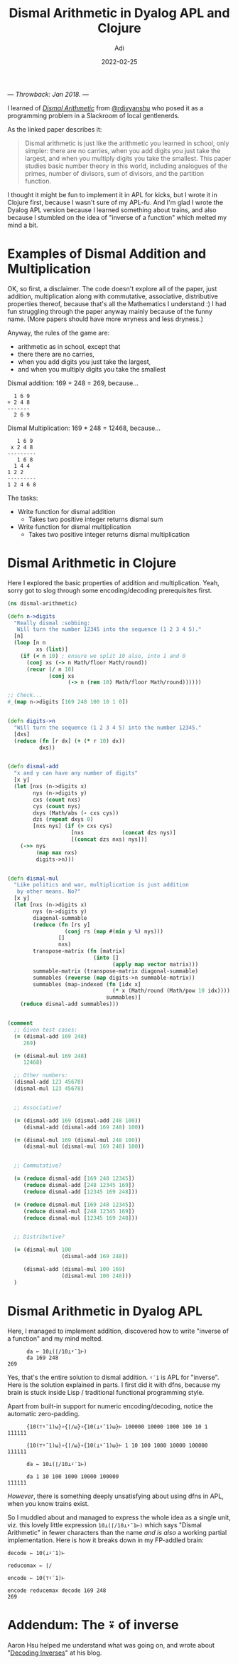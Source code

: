 # SHITE_META
#+title: Dismal Arithmetic in Dyalog APL and Clojure
#+summary: Dismal arithmetic is just like the arithmetic you learned in school, only simpler: there are no carries, when you add digits you just take the largest, and when you multiply digits you take the smallest. How does code look in the two languages I like a lot; Clojure and APL?
#+author: Adi
#+date: 2022-02-25
#+updated: 2022-02-25
#+tags: clojure apl functional_programming riff
#+include_toc: yes
# SHITE_META

--- /Throwback: Jan 2018./ ---

I learned of /[[https://arxiv.org/abs/1107.1130][Dismal Arithmetic]]/ from [[https://twitter.com/rdivyanshu][@rdivyanshu]] who posed it as a
programming problem in a Slackroom of local gentlenerds.

As the linked paper describes it:

#+begin_quote
Dismal arithmetic is just like the arithmetic you learned in school, only
simpler: there are no carries, when you add digits you just take the largest,
and when you multiply digits you take the smallest. This paper studies basic
number theory in this world, including analogues of the primes, number of
divisors, sum of divisors, and the partition function.
#+end_quote

I thought it might be fun to implement it in APL for kicks, but I wrote it in
Clojure first, because I wasn't sure of my APL-fu. And I'm glad I wrote the
Dyalog APL version because I learned something about trains, and also because
I stumbled on the idea of "inverse of a function" which melted my mind a bit.

* Examples of Dismal Addition and Multiplication
  OK, so first, a disclaimer. The code doesn't explore all of the paper, just
  addition, multiplication along with commutative, associative, distributive
  properties thereof, because that's all the Mathematics I understand :) I had
  fun struggling through the paper anyway mainly because of the funny name.
  (More papers should have more wryness and less dryness.)

  Anyway, the rules of the game are:
  - arithmetic as in school, except that
  - there there are no carries,
  - when you add digits you just take the largest,
  - and when you multiply digits you take the smallest

  Dismal addition: 169 + 248 = 269, because...
  #+begin_src text
      1 6 9
    + 2 4 8
    -------
      2 6 9
  #+end_src

  Dismal Multiplication: 169 * 248 = 12468, because...

  #+begin_src text
       1 6 9
     x 2 4 8
    ---------
       1 6 8
      1 4 4
    1 2 2
    ---------
    1 2 4 6 8
  #+end_src

  The tasks:
  - Write function for dismal addition
    - Takes two positive integer returns dismal sum
  - Write function for dismal multiplication
    - Takes two positive integer returns dismal multiplication
* Dismal Arithmetic in Clojure
  Here I explored the basic properties of addition and multiplication. Yeah,
  sorry got to slog through some encoding/decoding prerequisites first.

  #+begin_src clojure
    (ns dismal-arithmetic)

    (defn n->digits
      "Really dismal :sobbing:
       Will turn the number 12345 into the sequence (1 2 3 4 5)."
      [n]
      (loop [n n
             xs (list)]
        (if (< n 10) ; ensure we split 10 also, into 1 and 0
          (conj xs (-> n Math/floor Math/round))
          (recur (/ n 10)
                 (conj xs
                       (-> n (rem 10) Math/floor Math/round))))))

    ;; Check...
    #_(map n->digits [169 248 100 10 1 0])


    (defn digits->n
      "Will turn the sequence (1 2 3 4 5) into the number 12345."
      [dxs]
      (reduce (fn [r dx] (+ (* r 10) dx))
              dxs))


    (defn dismal-add
      "x and y can have any number of digits"
      [x y]
      (let [nxs (n->digits x)
            nys (n->digits y)
            cxs (count nxs)
            cys (count nys)
            dxys (Math/abs (- cxs cys))
            dzs (repeat dxys 0)
            [nxs nys] (if (> cxs cys)
                        [nxs            (concat dzs nys)]
                        [(concat dzs nxs) nys])]
        (->> nys
             (map max nxs)
             digits->n)))


    (defn dismal-mul
      "Like politics and war, multiplication is just addition
       by other means. No?"
      [x y]
      (let [nxs (n->digits x)
            nys (n->digits y)
            diagonal-summable
            (reduce (fn [rs y]
                      (conj rs (map #(min y %) nys)))
                    []
                    nxs)
            transpose-matrix (fn [matrix]
                               (into []
                                     (apply map vector matrix)))
            summable-matrix (transpose-matrix diagonal-summable)
            summables (reverse (map digits->n summable-matrix))
            summables (map-indexed (fn [idx x]
                                     (* x (Math/round (Math/pow 10 idx))))
                                   summables)]
        (reduce dismal-add summables)))


    (comment
      ;; Given test cases:
      (= (dismal-add 169 248)
         269)

      (= (dismal-mul 169 248)
         12468)

      ;; Other numbers:
      (dismal-add 123 45678)
      (dismal-mul 123 45678)


      ;; Associative?

      (= (dismal-add 169 (dismal-add 248 100))
         (dismal-add (dismal-add 169 248) 100))

      (= (dismal-mul 169 (dismal-mul 248 100))
         (dismal-mul (dismal-mul 169 248) 100))


      ;; Commutative?

      (= (reduce dismal-add [169 248 12345])
         (reduce dismal-add [248 12345 169])
         (reduce dismal-add [12345 169 248]))

      (= (reduce dismal-mul [169 248 12345])
         (reduce dismal-mul [248 12345 169])
         (reduce dismal-mul [12345 169 248]))


      ;; Distributive?

      (= (dismal-mul 100
                     (dismal-add 169 248))

         (dismal-add (dismal-mul 100 169)
                     (dismal-mul 100 248)))
      )
  #+end_src

* Dismal Arithmetic in Dyalog APL
  Here, I managed to implement addition, discovered how to write "inverse of a
  function" and my mind melted.

  #+begin_src dyalog
          da ← 10⊥(⌈/10⊥⍣¯1⊢)
          da 169 248
    269
  #+end_src

  Yes, that's the entire solution to dismal addition. ~⍣¯1~ is APL for "inverse".
  Here is the solution explained in parts. I first did it with dfns, because my
  brain is stuck inside Lisp / traditional functional programming style.

  Apart from built-in support for numeric encoding/decoding, notice the automatic
  zero-padding.

  #+begin_src dyalog
          {10(⊤⍣¯1)⍵}∘{⌈/⍵}∘{10(⊥⍣¯1)⍵}⊢ 100000 10000 1000 100 10 1
    111111

          {10(⊤⍣¯1)⍵}∘{⌈/⍵}∘{10(⊥⍣¯1)⍵}⊢ 1 10 100 1000 10000 100000
    111111

          da ← 10⊥(⌈/10⊥⍣¯1⊢)

          da 1 10 100 1000 10000 100000
    111111
  #+end_src

  /However/, there is something deeply unsatisfying about using dfns in APL, when
  you know trains exist.

  So I muddled about and managed to express the whole idea as a single unit, viz.
  this lovely little expression ~10⊥(⌈/10⊥⍣¯1⊢)~ which says "Dismal Arithmetic"
  in fewer characters than the name /and is also/ a working partial implementation.
  Here is how it breaks down in my FP-addled brain:

  #+begin_src dyalog
    decode ← 10(⊥⍣¯1)⊢

    reducemax ← ⌈/

    encode ← 10(⊤⍣¯1)⊢

    encode reducemax decode 169 248
    269
  #+end_src

* Addendum: The ⍣ of inverse
  Aaron Hsu helped me understand what was going on, and wrote about
  "[[https://www.sacrideo.us/decoding-inverses/][Decoding Inverses]]" at his blog.
